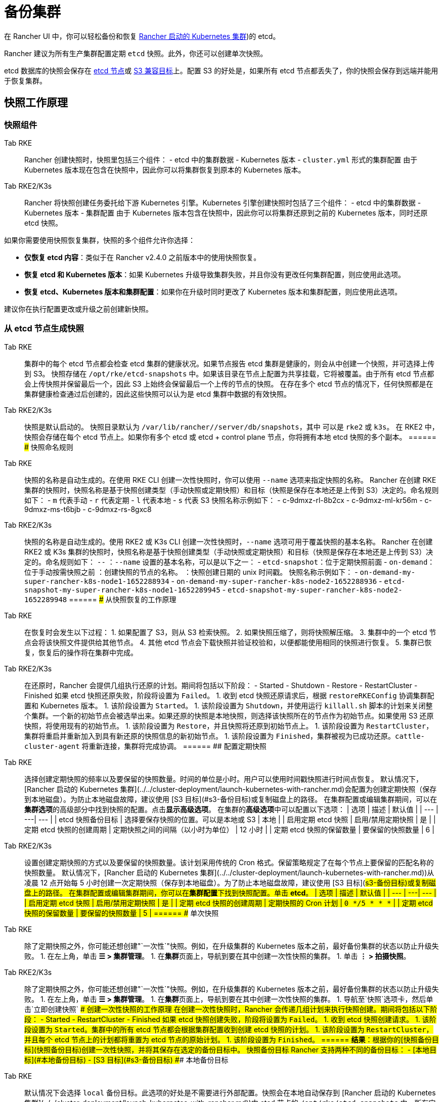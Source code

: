 = 备份集群

在 Rancher UI 中，你可以轻松备份和恢复 xref:../../cluster-deployment/launch-kubernetes-with-rancher.adoc[Rancher 启动的 Kubernetes 集群])的 etcd。

Rancher 建议为所有生产集群配置定期 `etcd` 快照。此外，你还可以创建单次快照。

etcd 数据库的快照会保存在 <<本地备份目标,etcd 节点>>或 <<s3-备份目标,S3 兼容目标>>上。配置 S3 的好处是，如果所有 etcd 节点都丢失了，你的快照会保存到远端并能用于恢复集群。

== 快照工作原理

=== 快照组件

[tabs,sync-group-id=k8s-distro]
======
Tab RKE::
+
Rancher 创建快照时，快照里包括三个组件： - etcd 中的集群数据 - Kubernetes 版本 - `cluster.yml` 形式的集群配置 由于 Kubernetes 版本现在包含在快照中，因此你可以将集群恢复到原本的 Kubernetes 版本。 

Tab RKE2/K3s::
+
Rancher 将快照创建任务委托给下游 Kubernetes 引擎。Kubernetes 引擎创建快照时包括了三个组件： - etcd 中的集群数据 - Kubernetes 版本 - 集群配置 由于 Kubernetes 版本包含在快照中，因此你可以将集群还原到之前的 Kubernetes 版本，同时还原 etcd 快照。
======

如果你需要使用快照恢复集群，快照的多个组件允许你选择：

* *仅恢复 etcd 内容*：类似于在 Rancher v2.4.0 之前版本中的使用快照恢复。
* *恢复 etcd 和 Kubernetes 版本*：如果 Kubernetes 升级导致集群失败，并且你没有更改任何集群配置，则应使用此选项。
* *恢复 etcd、Kubernetes 版本和集群配置*：如果你在升级时同时更改了 Kubernetes 版本和集群配置，则应使用此选项。

建议你在执行配置更改或升级之前创建新快照。

=== 从 etcd 节点生成快照

[tabs,sync-group-id=k8s-distro]
======
Tab RKE::
+
集群中的每个 etcd 节点都会检查 etcd 集群的健康状况。如果节点报告 etcd 集群是健康的，则会从中创建一个快照，并可选择上传到 S3。 快照存储在 `/opt/rke/etcd-snapshots` 中。如果该目录在节点上配置为共享挂载，它将被覆盖。由于所有 etcd 节点都会上传快照并保留最后一个，因此 S3 上始终会保留最后一个上传的节点的快照。 在存在多个 etcd 节点的情况下，任何快照都是在集群健康检查通过后创建的，因此这些快照可以认为是 etcd 集群中数据的有效快照。 

Tab RKE2/K3s::
+
快照是默认启动的。 快照目录默认为 `/var/lib/rancher/+++<RUNTIME>+++/server/db/snapshots`，其中 `+++<RUNTIME>+++` 可以是 `rke2` 或 `k3s`。 在 RKE2 中，快照会存储在每个 etcd 节点上。如果你有多个 etcd 或 etcd + control plane 节点，你将拥有本地 etcd 快照的多个副本。  
====== ### 快照命名规则 

[tabs,sync-group-id=k8s-distro]
======
Tab RKE::
+
快照的名称是自动生成的。在使用 RKE CLI 创建一次性快照时，你可以使用 `--name` 选项来指定快照的名称。 Rancher 在创建 RKE 集群的快照时，快照名称是基于快照创建类型（手动快照或定期快照）和目标（快照是保存在本地还是上传到 S3）决定的。命名规则如下： - `m` 代表手动 - `r` 代表定期 - `l` 代表本地 - `s` 代表 S3 快照名称示例如下： - c-9dmxz-rl-8b2cx - c-9dmxz-ml-kr56m - c-9dmxz-ms-t6bjb - c-9dmxz-rs-8gxc8 

Tab RKE2/K3s::
+
快照的名称是自动生成的。使用 RKE2 或 K3s CLI 创建一次性快照时，`--name` 选项可用于覆盖快照的基本名称。 Rancher 在创建 RKE2 或 K3s 集群的快照时，快照名称是基于快照创建类型（手动快照或定期快照）和目标（快照是保存在本地还是上传到 S3）决定的。命名规则如下： `+++<name>+++-+++<node>+++-+++<timestamp>+++` `+++<name>+++`：`--name` 设置的基本名称，可以是以下之一： - `etcd-snapshot`：位于定期快照前面 - `on-demand`：位于手动按需快照之前 `+++<node>+++`：创建快照的节点的名称。 `+++<timestamp>+++`：快照创建日期的 unix 时间戳。 快照名称示例如下： - `on-demand-my-super-rancher-k8s-node1-1652288934` - `on-demand-my-super-rancher-k8s-node2-1652288936` - `etcd-snapshot-my-super-rancher-k8s-node1-1652289945` - `etcd-snapshot-my-super-rancher-k8s-node2-1652289948`  
====== ### 从快照恢复的工作原理 

[tabs,sync-group-id=k8s-distro]
======
Tab RKE::
+
在恢复时会发生以下过程： 1. 如果配置了 S3，则从 S3 检索快照。 2. 如果快照压缩了，则将快照解压缩。 3. 集群中的一个 etcd 节点会将该快照文件提供给其他节点。 4. 其他 etcd 节点会下载快照并验证校验和，以便都能使用相同的快照进行恢复。 5. 集群已恢复，恢复后的操作将在集群中完成。 

Tab RKE2/K3s::
+
在还原时，Rancher 会提供几组执行还原的计划。期间将包括以下阶段： - Started - Shutdown - Restore - RestartCluster - Finished 如果 etcd 快照还原失败，阶段将设置为 `Failed`。 1. 收到 etcd 快照还原请求后，根据 `restoreRKEConfig` 协调集群配置和 Kubernetes 版本。 1. 该阶段设置为 `Started`。 1. 该阶段设置为 `Shutdown`，并使用运行 `killall.sh` 脚本的计划来关闭整个集群。一个新的初始节点会被选举出来。如果还原的快照是本地快照，则选择该快照所在的节点作为初始节点。如果使用 S3 还原快照，将使用现有的初始节点。 1. 该阶段设置为 `Restore`，并且快照将还原到初始节点上。 1. 该阶段设置为 `RestartCluster`，集群将重启并重新加入到具有新还原的快照信息的新初始节点。 1. 该阶段设置为 `Finished`，集群被视为已成功还原。`cattle-cluster-agent` 将重新连接，集群将完成协调。
====== ## 配置定期快照 

[tabs,sync-group-id=k8s-distro]
======
Tab RKE::
+
选择创建定期快照的频率以及要保留的快照数量。时间的单位是小时。用户可以使用时间戳快照进行时间点恢复。 默认情况下，[Rancher 启动的 Kubernetes 集群](../../cluster-deployment/launch-kubernetes-with-rancher.md)会配置为创建定期快照（保存到本地磁盘）。为防止本地磁盘故障，建议使用 [S3 目标](#s3-备份目标)或复制磁盘上的路径。 在集群配置或编辑集群期间，可以在**集群选项**的高级部分中找到快照的配置。点击**显示高级选项**。 在集群的**高级选项**中可以配置以下选项： | 选项 | 描述 | 默认值 | | --- | ---| --- | | etcd 快照备份目标 | 选择要保存快照的位置。可以是本地或 S3 | 本地 | | 启用定期 etcd 快照 | 启用/禁用定期快照 | 是 | | 定期 etcd 快照的创建周期 | 定期快照之间的间隔（以小时为单位） | 12 小时 | | 定期 etcd 快照的保留数量 | 要保留的快照数量 | 6 | 

Tab RKE2/K3s::
+
设置创建定期快照的方式以及要保留的快照数量。该计划采用传统的 Cron 格式。保留策略规定了在每个节点上要保留的匹配名称的快照数量。 默认情况下，[Rancher 启动的 Kubernetes 集群](../../cluster-deployment/launch-kubernetes-with-rancher.md))从凌晨 12 点开始每 5 小时创建一次定期快照（保存到本地磁盘）。为了防止本地磁盘故障，建议使用 [S3 目标](#s3-备份目标)或复制磁盘上的路径。 在集群配置或编辑集群期间，你可以在**集群配置**下找到快照配置。单击 **etcd**。 | 选项 | 描述 | 默认值 | | --- | ---| --- | | 启用定期 etcd 快照 | 启用/禁用定期快照 | 是 | | 定期 etcd 快照的创建周期 | 定期快照的 Cron 计划 | `0 */5 * * *` | | 定期 etcd 快照的保留数量 | 要保留的快照数量 | 5 |
====== ## 单次快照 

[tabs,sync-group-id=k8s-distro]
======
Tab RKE::
+
除了定期快照之外，你可能还想创建"`一次性`"快照。例如，在升级集群的 Kubernetes 版本之前，最好备份集群的状态以防止升级失败。 1. 在左上角，单击 **☰ > 集群管理**。 1. 在**集群**页面上，导航到要在其中创建一次性快照的集群。 1. 单击 **⋮ > 拍摄快照**。 

Tab RKE2/K3s::
+
除了定期快照之外，你可能还想创建"`一次性`"快照。例如，在升级集群的 Kubernetes 版本之前，最好备份集群的状态以防止升级失败。 1. 在左上角，单击 **☰ > 集群管理**。 1. 在**集群**页面上，导航到要在其中创建一次性快照的集群。 1. 导航至`快照`选项卡，然后单击`立即创建快照` ### 创建一次性快照的工作原理 在创建一次性快照时，Rancher 会传递几组计划来执行快照创建。期间将包括以下阶段： - Started - RestartCluster - Finished 如果 etcd 快照创建失败，阶段将设置为 `Failed`。 1. 收到 etcd 快照创建请求。 1. 该阶段设置为 `Started`。集群中的所有 etcd 节点都会根据集群配置收到创建 etcd 快照的计划。 1. 该阶段设置为 `RestartCluster`，并且每个 etcd 节点上的计划都将重置为 etcd 节点的原始计划。 1. 该阶段设置为 `Finished`。
====== **结果**：根据你的[快照备份目标](#快照备份目标)创建一次性快照，并将其保存在选定的备份目标中。 ## 快照备份目标 Rancher 支持两种不同的备份目标： - [本地目标](#本地备份目标) - [S3 目标](#s3-备份目标) ### 本地备份目标 

[tabs,sync-group-id=k8s-distro]
======
Tab RKE::
+
默认情况下会选择 `local` 备份目标。此选项的好处是不需要进行外部配置。快照会在本地自动保存到 [Rancher 启动的 Kubernetes 集群](../../cluster-deployment/launch-kubernetes-with-rancher.md))中 etcd 节点的 `/opt/rke/etcd-snapshots` 中。所有定期快照都是按照配置的时间间隔创建的。使用 `local` 备份目标的缺点是，如果发生全面灾难并且丢失 _所有_ etcd 节点时，则无法恢复集群。 

Tab RKE2/K3s::
+
默认情况下会选择 `local` 备份目标。此选项的好处是不需要进行外部配置。快照会自动保存到 [Rancher 启动的 Kubernetes 集群](../../cluster-deployment/launch-kubernetes-with-rancher.md))中的本地 etcd 节点上的 `/var/lib/rancher/+++<runtime>+++/server/db/snapshots` 中，其中 `+++<runtime>+++` 可以是 `k3s` 或 `rke2`。所有定期快照均按照 Cron 计划进行。使用 `local` 备份目标的缺点是，如果发生全面灾难并且丢失 _所有_ etcd 节点时，则无法恢复集群。  
====== ### S3 备份目标 我们建议你使用 `S3` 备份目标。你可以将快照存储在外部 S3 兼容的后端上。由于快照不存储在本地，因此即使丢失所有 etcd 节点，你仍然可以还原集群。 虽然 `S3` 比本地备份具有优势，但它需要额外的配置。 :::caution 如果你使用 S3 备份目标，请确保每个集群都有自己的存储桶或文件夹。Rancher 将使用集群配置的 S3 存储桶或文件夹中的可用快照来填充快照信息。 ::: | 选项 | 描述 | 必填 | |---|---|---| | S3 存储桶名称 | 用于存储备份的 S3 存储桶名称 | * | | S3 区域 | 备份存储桶的 S3 区域 | | | S3 区域端点 | 备份存储桶的 S3 区域端点 | * | | S3 访问密钥 | 有权访问备份存储桶的 S3 访问密钥 | * | | S3 密文密钥 | 有权访问备份存储桶的 S3 密文密钥 | * | | 自定义 CA 证书 | 用于访问私有 S3 后端的自定义证书 | ### 为 S3 使用自定义 CA 证书 备份快照可以存储在自定义 `S3` 备份中，例如 [minio](https://min.io/)。如果 S3 后端使用自签名或自定义证书，请使用`自定义 CA 证书`选项来提供自定义证书，从而连接到 S3 后端。 ### 在 S3 中存储快照的 IAM 支持 除了使用 API 凭证之外，`S3` 备份目标还支持对 AWS API 使用 IAM 身份验证。IAM 角色会授予应用在对 S3 存储进行 API 调用时的临时权限。要使用 IAM 身份验证，必须满足以下要求： - 集群 etcd 节点必须具有实例角色，该角色具有对指定备份存储桶的读/写访问权限。 - 集群 etcd 节点必须对指定的 S3 端点具有网络访问权限。 - Rancher Server worker 节点必须具有实例角色，该实例角色具有对指定备份存储桶的读/写访问权限。 - Rancher Server worker 节点必须对指定的 S3 端点具有网络访问权限。 要授予应用对 S3 的访问权限，请参阅[使用 IAM 角色向在 Amazon EC2 实例上运行的应用授予权限](https://docs.aws.amazon.com/IAM/latest/UserGuide/id_roles_use_switch-role-ec2.html)的 AWS 文档。 ## 查看可用快照 Rancher UI 中提供了集群所有可用快照的列表： 1. 在左上角，单击 **☰ > 集群管理**。 1. 在**集群**页面中，转到要查看快照的集群并单击其名称。 1. 单击**快照**选项卡来查看已保存快照的列表。这些快照包括创建时间的时间戳。 ## 安全时间戳（RKE） 快照文件带有时间戳，从而简化使用外部工具和脚本处理文件的过程。但在某些与 S3 兼容的后端中，这些时间戳无法使用。 添加了选项 `safe_timestamp` 以支持兼容的文件名。当此标志设置为 `true` 时，快照文件名时间戳中的所有特殊字符都将被替换。 此选项不能直接在 UI 中使用，只能通过`以 YAML 文件编辑`使用。+++</runtime>++++++</runtime>
======</timestamp>++++++</node>++++++</name>++++++</timestamp>++++++</node>++++++</name>
======</RUNTIME>++++++</RUNTIME>
======
